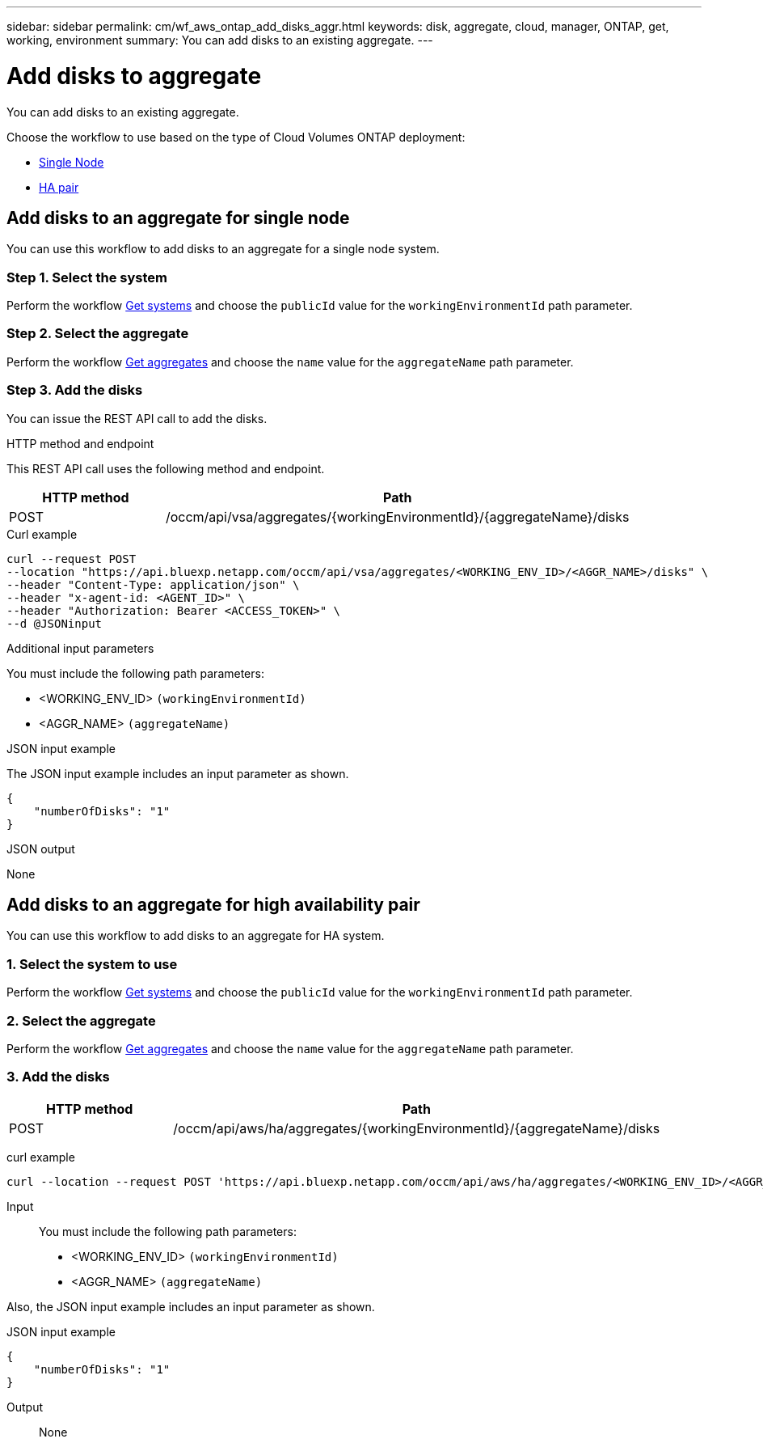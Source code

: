 ---
sidebar: sidebar
permalink: cm/wf_aws_ontap_add_disks_aggr.html
keywords: disk, aggregate, cloud, manager, ONTAP, get, working, environment
summary: You can add disks to an existing aggregate.
---

= Add disks to aggregate
:hardbreaks:
:nofooter:
:icons: font
:linkattrs:
:imagesdir: ../media/

[.lead]
You can add disks to an existing aggregate.

Choose the workflow to use based on the type of Cloud Volumes ONTAP deployment:

* <<Add disks to an aggregate for single node, Single Node>>
* <<Add disks to an aggregate for high availability pair, HA pair>>

== Add disks to an aggregate for single node
You can use this workflow to add disks to an aggregate for a single node system.

=== Step 1. Select the system

Perform the workflow link:wf_aws_cloud_get_wes.html#get-systems-for-a-single-node[Get systems] and choose the `publicId` value for the `workingEnvironmentId` path parameter.

=== Step 2. Select the aggregate

Perform the workflow link:wf_aws_ontap_get_aggrs.html#get-aggregates-for-single-node[Get aggregates] and choose the `name` value for the `aggregateName` path parameter.

=== Step 3. Add the disks

You can issue the REST API call to add the disks.

.HTTP method and endpoint

This REST API call uses the following method and endpoint.

[cols="25,75"*,options="header"]
|===
|HTTP method
|Path
|POST
|/occm/api/vsa/aggregates/{workingEnvironmentId}/{aggregateName}/disks
|===

.Curl example
[source,curl]
curl --request POST
--location "https://api.bluexp.netapp.com/occm/api/vsa/aggregates/<WORKING_ENV_ID>/<AGGR_NAME>/disks" \ 
--header "Content-Type: application/json" \
--header "x-agent-id: <AGENT_ID>" \
--header "Authorization: Bearer <ACCESS_TOKEN>" \
--d @JSONinput

.Additional input parameters

You must include the following path parameters:

* <WORKING_ENV_ID> `(workingEnvironmentId)`
* <AGGR_NAME> `(aggregateName)`



.JSON input example

The JSON input example includes an input parameter as shown.

[source, json]
{
    "numberOfDisks": "1"
}

.JSON output

None

== Add disks to an aggregate for high availability pair
You can use this workflow to add disks to an aggregate for HA system.

=== 1. Select the system to use

Perform the workflow link:wf_aws_cloud_get_wes.html#get-systems-for-a-high-availability-pair[Get systems] and choose the `publicId` value for the `workingEnvironmentId` path parameter.

=== 2. Select the aggregate

Perform the workflow link:wf_aws_ontap_get_aggrs.html#get-aggregates-for-high-availability-pair[Get aggregates] and choose the `name` value for the `aggregateName` path parameter.

=== 3. Add the disks

[cols="25,75"*,options="header"]
|===
|HTTP method
|Path
|POST
|/occm/api/aws/ha/aggregates/{workingEnvironmentId}/{aggregateName}/disks
|===

curl example::
[source, curl]
curl --location --request POST 'https://api.bluexp.netapp.com/occm/api/aws/ha/aggregates/<WORKING_ENV_ID>/<AGGR_NAME>/disks' --header 'Content-Type: application/json' --header 'x-agent-id: <AGENT_ID>' --header 'Authorization: Bearer <ACCESS_TOKEN>' --d @JSONinput

Input::

You must include the following path parameters:

* <WORKING_ENV_ID> `(workingEnvironmentId)`
* <AGGR_NAME> `(aggregateName)`

Also, the JSON input example includes an input parameter as shown.

JSON input example::
[source, json]
{
    "numberOfDisks": "1"
}

Output::

None
